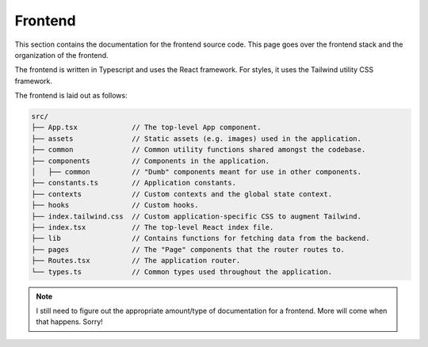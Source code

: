 .. _frontend:

Frontend
========

This section contains the documentation for the frontend source code. This page
goes over the frontend stack and the organization of the frontend.

The frontend is written in Typescript and uses the React framework. For styles,
it uses the Tailwind utility CSS framework.

The frontend is laid out as follows:

.. code-block::

   src/
   ├── App.tsx             // The top-level App component.
   ├── assets              // Static assets (e.g. images) used in the application.
   ├── common              // Common utility functions shared amongst the codebase.
   ├── components          // Components in the application.
   │   ├── common          // "Dumb" components meant for use in other components.
   ├── constants.ts        // Application constants.
   ├── contexts            // Custom contexts and the global state context.
   ├── hooks               // Custom hooks.
   ├── index.tailwind.css  // Custom application-specific CSS to augment Tailwind.
   ├── index.tsx           // The top-level React index file.
   ├── lib                 // Contains functions for fetching data from the backend.
   ├── pages               // The "Page" components that the router routes to.
   ├── Routes.tsx          // The application router.
   └── types.ts            // Common types used throughout the application.


.. note::

   I still need to figure out the appropriate amount/type of documentation for
   a frontend. More will come when that happens. Sorry!
